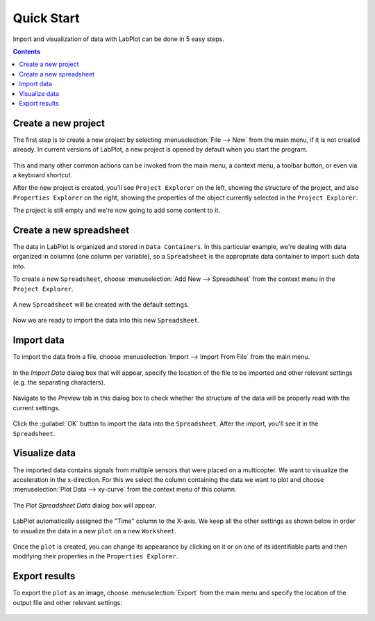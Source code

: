 .. _quick_start:

Quick Start
===========

Import and visualization of data with LabPlot can be done in 5 easy steps.

.. contents::

.. youtube:: Ngf1g3S5C0A
   :align: left
   :width: 650px

Create a new project
----------------------

The first step is to create a new project by selecting :menuselection:`File --> New` from the main menu, if it is not created already. In current versions of LabPlot, a new project is opened by default when you start the program.

.. figure:: images/LabPlot_Getting_Started_New_Project.png
    :align: center
    :width: 650px

This and many other common actions can be invoked from the main menu, a context menu, a toolbar button, or even via a keyboard shortcut.

After the new project is created, you'll see ``Project Explorer`` on the left, showing the structure of the project, and also ``Properties Explorer`` on the right, showing the properties of the object currently selected in the ``Project Explorer``.

The project is still empty and we're now going to add some content to it.


Create a new spreadsheet
------------------------

The data in LabPlot is organized and stored in ``Data Containers``. In this particular example, we're dealing with data organized in columns (one column per variable), so a ``Spreadsheet`` is the appropriate data container to import such data into.

To create a new ``Spreadsheet``, choose :menuselection:`Add New --> Spreadsheet` from the context menu in the ``Project Explorer``.

.. figure:: images/LabPlot_Getting_Started_New_Spreadsheet.png
    :alt:
    :align: center
    :width: 650px

A new ``Spreadsheet`` will be created with the default settings.

.. figure:: images/LabPlot_Getting_Started_New_Spreadsheet_Created.png
    :alt:
    :align: center
    :width: 650px

Now we are ready to import the data into this new ``Spreadsheet``.

Import data
------------------

To import the data from a file, choose :menuselection:`Import --> Import From File` from the main menu.

.. figure:: images/LabPlot_Getting_Started_Import_From_File.png
    :alt:
    :align: center
    :width: 650px

In the `Import Data` dialog box that will appear, specify the location of the file to be imported and other relevant settings (e.g. the separating characters).

.. figure:: images/LabPlot_Getting_Started_Import_Dialog.png
    :alt:
    :align: center
    :width: 650px

Navigate to the `Preview` tab in this dialog box to check whether the structure of the data will be properly read with the current settings.

.. figure:: images/LabPlot_Getting_Started_Import_Dialog_Preview.png
    :alt:
    :align: center
    :width: 650px

Click the :guilabel:`OK` button to import the data into the ``Spreadsheet``. After the import, you'll see it in the ``Spreadsheet``.

.. figure:: images/LabPlot_Getting_Started_After_Import.png
    :alt:
    :align: center
    :width: 650px

Visualize data
----------------

The imported data contains signals from multiple sensors that were placed on a multicopter. We want to visualize the acceleration in the x-direction. For this we select the column containing the data we want to plot and choose :menuselection:`Plot Data --> xy-curve` from the context menu of this column.

.. figure:: images/LabPlot_Getting_Started_Plot_Data.png
    :alt:
    :align: center
    :width: 650px

The `Plot Spreadsheet Data` dialog box will appear.

.. figure:: images/LabPlot_Getting_Started_Plot_Data_Dialog.png
    :alt:
    :align: center
    :width: 650px

LabPlot automatically assigned the "Time" column to the X-axis. We keep all the other settings as shown below in order to visualize the data in a new ``plot`` on a new ``Worksheet``.

.. figure:: images/LabPlot_Getting_Started_Worksheet.png
    :alt:
    :align: center
    :width: 650px

Once the ``plot`` is created, you can change its appearance by clicking on it or on one of its identifiable parts and then modifying their properties in the ``Properties Explorer``.

Export results
------------------

To export the ``plot`` as an image, choose :menuselection:`Export` from the main menu and specify the location of the output file and other relevant settings:

.. figure:: images/LabPlot_Getting_Started_Export_Dialog.png
    :alt:
    :align: center
    :width: 650px

